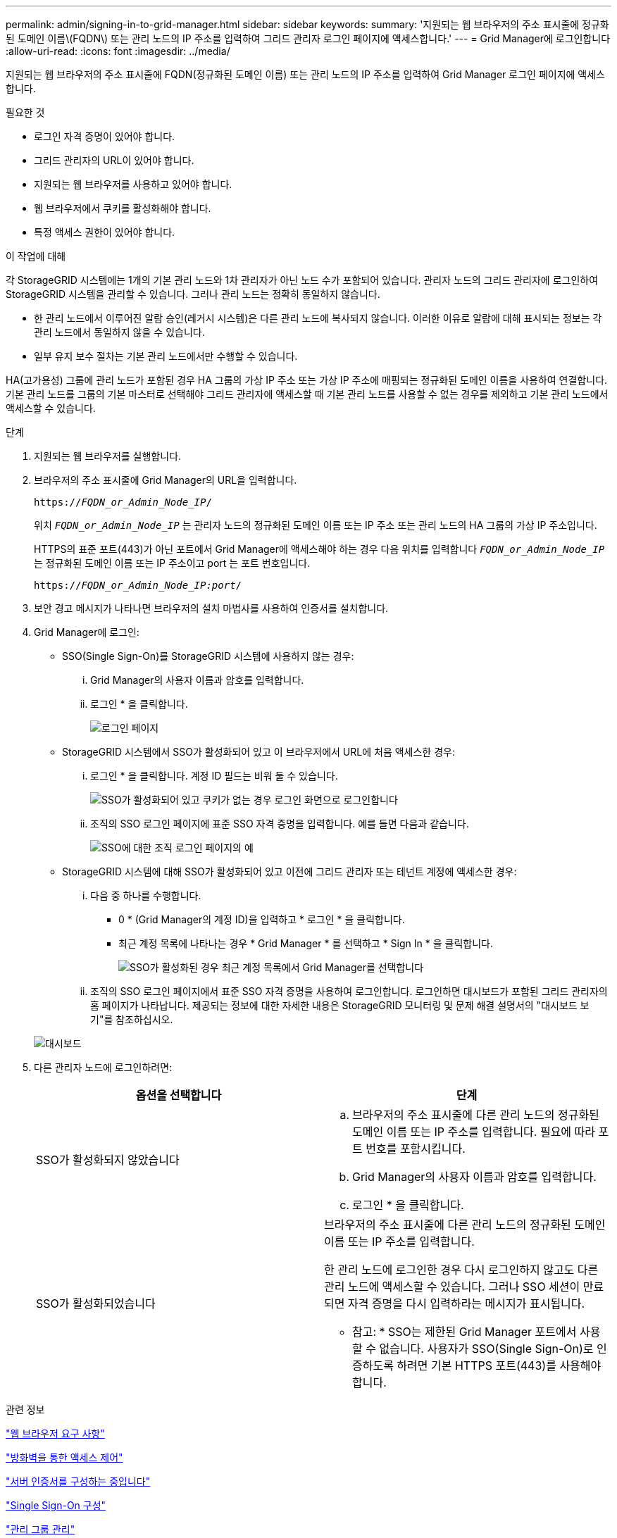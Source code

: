 ---
permalink: admin/signing-in-to-grid-manager.html 
sidebar: sidebar 
keywords:  
summary: '지원되는 웹 브라우저의 주소 표시줄에 정규화된 도메인 이름\(FQDN\) 또는 관리 노드의 IP 주소를 입력하여 그리드 관리자 로그인 페이지에 액세스합니다.' 
---
= Grid Manager에 로그인합니다
:allow-uri-read: 
:icons: font
:imagesdir: ../media/


[role="lead"]
지원되는 웹 브라우저의 주소 표시줄에 FQDN(정규화된 도메인 이름) 또는 관리 노드의 IP 주소를 입력하여 Grid Manager 로그인 페이지에 액세스합니다.

.필요한 것
* 로그인 자격 증명이 있어야 합니다.
* 그리드 관리자의 URL이 있어야 합니다.
* 지원되는 웹 브라우저를 사용하고 있어야 합니다.
* 웹 브라우저에서 쿠키를 활성화해야 합니다.
* 특정 액세스 권한이 있어야 합니다.


.이 작업에 대해
각 StorageGRID 시스템에는 1개의 기본 관리 노드와 1차 관리자가 아닌 노드 수가 포함되어 있습니다. 관리자 노드의 그리드 관리자에 로그인하여 StorageGRID 시스템을 관리할 수 있습니다. 그러나 관리 노드는 정확히 동일하지 않습니다.

* 한 관리 노드에서 이루어진 알람 승인(레거시 시스템)은 다른 관리 노드에 복사되지 않습니다. 이러한 이유로 알람에 대해 표시되는 정보는 각 관리 노드에서 동일하지 않을 수 있습니다.
* 일부 유지 보수 절차는 기본 관리 노드에서만 수행할 수 있습니다.


HA(고가용성) 그룹에 관리 노드가 포함된 경우 HA 그룹의 가상 IP 주소 또는 가상 IP 주소에 매핑되는 정규화된 도메인 이름을 사용하여 연결합니다. 기본 관리 노드를 그룹의 기본 마스터로 선택해야 그리드 관리자에 액세스할 때 기본 관리 노드를 사용할 수 없는 경우를 제외하고 기본 관리 노드에서 액세스할 수 있습니다.

.단계
. 지원되는 웹 브라우저를 실행합니다.
. 브라우저의 주소 표시줄에 Grid Manager의 URL을 입력합니다.
+
`https://_FQDN_or_Admin_Node_IP_/`

+
위치 `_FQDN_or_Admin_Node_IP_` 는 관리자 노드의 정규화된 도메인 이름 또는 IP 주소 또는 관리 노드의 HA 그룹의 가상 IP 주소입니다.

+
HTTPS의 표준 포트(443)가 아닌 포트에서 Grid Manager에 액세스해야 하는 경우 다음 위치를 입력합니다 `_FQDN_or_Admin_Node_IP_` 는 정규화된 도메인 이름 또는 IP 주소이고 port 는 포트 번호입니다.

+
`https://_FQDN_or_Admin_Node_IP:port_/`

. 보안 경고 메시지가 나타나면 브라우저의 설치 마법사를 사용하여 인증서를 설치합니다.
. Grid Manager에 로그인:
+
** SSO(Single Sign-On)를 StorageGRID 시스템에 사용하지 않는 경우:
+
... Grid Manager의 사용자 이름과 암호를 입력합니다.
... 로그인 * 을 클릭합니다.
+
image:../media/sign_in_grid_manager_no_sso.gif["로그인 페이지"]



** StorageGRID 시스템에서 SSO가 활성화되어 있고 이 브라우저에서 URL에 처음 액세스한 경우:
+
... 로그인 * 을 클릭합니다. 계정 ID 필드는 비워 둘 수 있습니다.
+
image::../media/sso_sign_in_first_time.gif[SSO가 활성화되어 있고 쿠키가 없는 경우 로그인 화면으로 로그인합니다]

... 조직의 SSO 로그인 페이지에 표준 SSO 자격 증명을 입력합니다. 예를 들면 다음과 같습니다.
+
image::../media/sso_organization_page.gif[SSO에 대한 조직 로그인 페이지의 예]



** StorageGRID 시스템에 대해 SSO가 활성화되어 있고 이전에 그리드 관리자 또는 테넌트 계정에 액세스한 경우:
+
... 다음 중 하나를 수행합니다.
+
**** 0 * (Grid Manager의 계정 ID)을 입력하고 * 로그인 * 을 클릭합니다.
**** 최근 계정 목록에 나타나는 경우 * Grid Manager * 를 선택하고 * Sign In * 을 클릭합니다.
+
image:../media/sign_in_grid_manager_sso.gif["SSO가 활성화된 경우 최근 계정 목록에서 Grid Manager를 선택합니다"]



... 조직의 SSO 로그인 페이지에서 표준 SSO 자격 증명을 사용하여 로그인합니다. 로그인하면 대시보드가 포함된 그리드 관리자의 홈 페이지가 나타납니다. 제공되는 정보에 대한 자세한 내용은 StorageGRID 모니터링 및 문제 해결 설명서의 "대시보드 보기"를 참조하십시오.




+
image::../media/grid_manager_dashboard.png[대시보드]

. 다른 관리자 노드에 로그인하려면:
+
[cols="1a,1a"]
|===
| 옵션을 선택합니다 | 단계 


 a| 
SSO가 활성화되지 않았습니다
 a| 
.. 브라우저의 주소 표시줄에 다른 관리 노드의 정규화된 도메인 이름 또는 IP 주소를 입력합니다. 필요에 따라 포트 번호를 포함시킵니다.
.. Grid Manager의 사용자 이름과 암호를 입력합니다.
.. 로그인 * 을 클릭합니다.




 a| 
SSO가 활성화되었습니다
 a| 
브라우저의 주소 표시줄에 다른 관리 노드의 정규화된 도메인 이름 또는 IP 주소를 입력합니다.

한 관리 노드에 로그인한 경우 다시 로그인하지 않고도 다른 관리 노드에 액세스할 수 있습니다. 그러나 SSO 세션이 만료되면 자격 증명을 다시 입력하라는 메시지가 표시됩니다.

* 참고: * SSO는 제한된 Grid Manager 포트에서 사용할 수 없습니다. 사용자가 SSO(Single Sign-On)로 인증하도록 하려면 기본 HTTPS 포트(443)를 사용해야 합니다.

|===


.관련 정보
link:web-browser-requirements.html["웹 브라우저 요구 사항"]

link:controlling-access-through-firewalls.html["방화벽을 통한 액세스 제어"]

link:configuring-server-certificates.html["서버 인증서를 구성하는 중입니다"]

link:configuring-sso.html["Single Sign-On 구성"]

link:managing-admin-groups.html["관리 그룹 관리"]

link:managing-high-availability-groups.html["고가용성 그룹 관리"]

link:../tenant/index.html["테넌트 계정을 사용합니다"]

link:../monitor/index.html["모니터링 및 문제 해결"]
